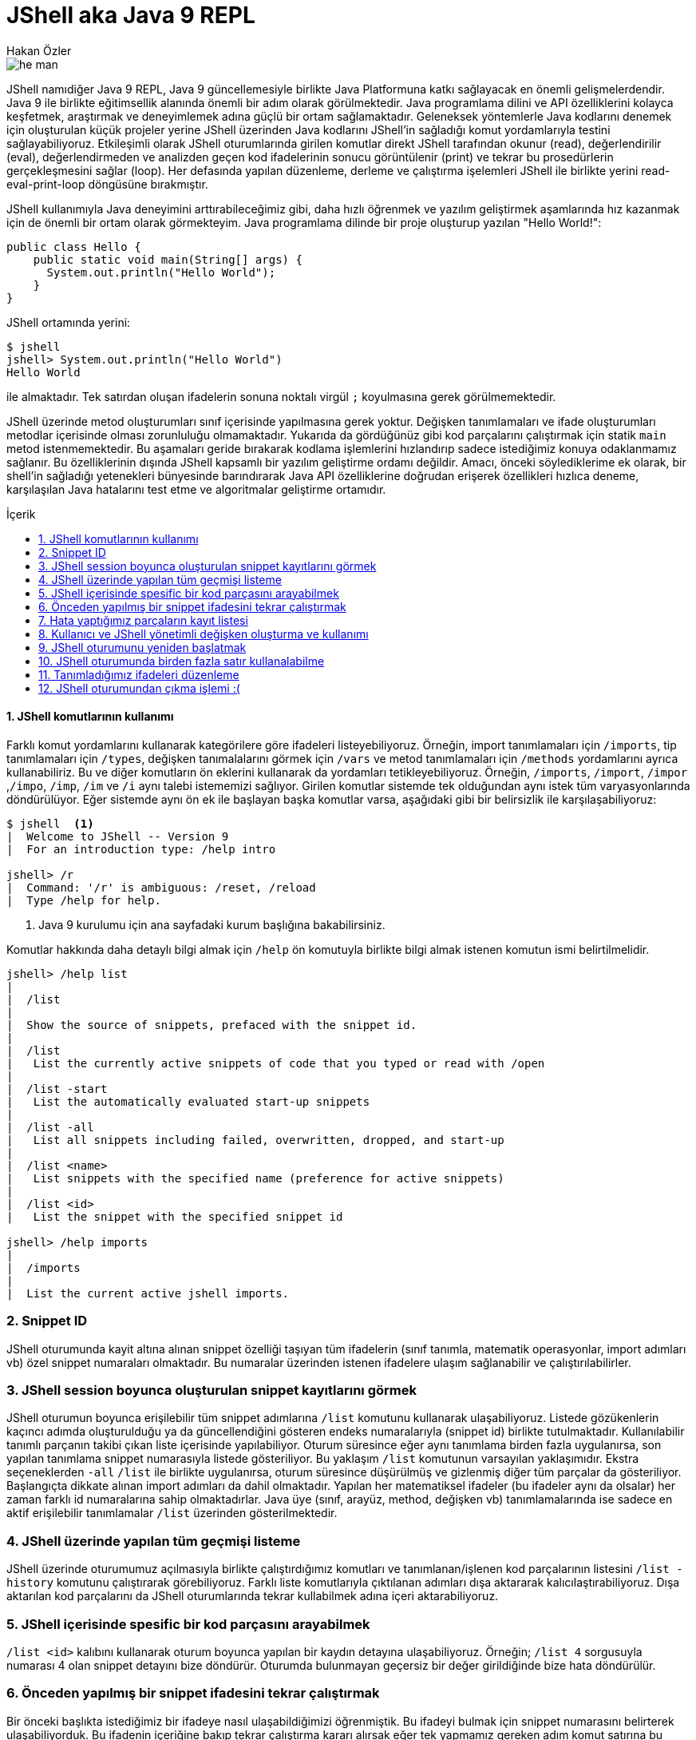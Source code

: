 # JShell aka Java 9 REPL
Hakan Özler
:experimental:
:toc: macro
:toc-title: İçerik

image::images/he-man.png[]

JShell namıdiğer Java 9 REPL, Java 9 güncellemesiyle birlikte Java Platformuna katkı sağlayacak en önemli gelişmelerdendir. Java 9 ile birlikte eğitimsellik alanında önemli bir adım olarak görülmektedir. Java programlama dilini ve API özelliklerini kolayca keşfetmek, araştırmak ve deneyimlemek adına güçlü bir ortam sağlamaktadır. Geleneksek yöntemlerle Java kodlarını denemek için oluşturulan küçük projeler yerine JShell üzerinden Java kodlarını JShell'in sağladığı komut yordamlarıyla testini sağlayabiliyoruz. Etkileşimli olarak JShell oturumlarında girilen komutlar direkt JShell tarafından okunur (read), değerlendirilir (eval), değerlendirmeden ve analizden geçen kod ifadelerinin sonucu görüntülenir (print) ve tekrar bu prosedürlerin gerçekleşmesini sağlar (loop). Her defasında yapılan düzenleme, derleme ve çalıştırma işelemleri JShell ile birlikte yerini read-eval-print-loop döngüsüne bırakmıştır.

JShell kullanımıyla Java deneyimini arttırabileceğimiz gibi, daha hızlı öğrenmek ve yazılım geliştirmek aşamlarında hız kazanmak için de önemli bir ortam olarak görmekteyim. Java programlama dilinde bir proje oluşturup yazılan "Hello World!":

[source,java]
----
public class Hello {
    public static void main(String[] args) {
      System.out.println("Hello World");
    }
}
----

JShell ortamında yerini:

----
$ jshell
jshell> System.out.println("Hello World")
Hello World

----

ile almaktadır. Tek satırdan oluşan ifadelerin sonuna noktalı virgül `;` koyulmasına gerek görülmemektedir. 

JShell üzerinde metod oluşturumları sınıf içerisinde yapılmasına gerek yoktur. Değişken tanımlamaları ve ifade oluşturumları metodlar içerisinde olması zorunluluğu olmamaktadır. Yukarıda da gördüğünüz gibi kod parçalarını çalıştırmak için statik `main` metod istenmemektedir. Bu aşamaları geride bırakarak kodlama işlemlerini hızlandırıp sadece istediğimiz konuya odaklanmamız sağlanır. Bu özelliklerinin dışında JShell kapsamlı bir yazılım geliştirme ordamı değildir. Amacı, önceki söylediklerime ek olarak, bir shell'in sağladığı yetenekleri bünyesinde barındırarak Java API özelliklerine doğrudan erişerek özellikleri hızlıca deneme, karşılaşılan Java hatalarını test etme ve algoritmalar geliştirme ortamıdır.    

toc::[]

#### {counter:index}. JShell komutlarının kullanımı

Farklı komut yordamlarını kullanarak kategörilere göre ifadeleri listeyebiliyoruz. Örneğin, import tanımlamaları için `/imports`, tip tanımlamaları için `/types`, değişken tanımalalarını görmek için `/vars` ve metod tanımlamaları için `/methods` yordamlarını ayrıca kullanabiliriz. Bu ve diğer komutların ön eklerini kullanarak da yordamları tetikleyebiliyoruz. Örneğin, `/imports`, `/import`, `/impor` ,`/impo`, `/imp`, `/im` ve `/i` aynı talebi istememizi sağlıyor. Girilen komutlar sistemde tek olduğundan aynı istek tüm varyasyonlarında döndürülüyor. Eğer sistemde aynı ön ek ile başlayan başka komutlar varsa, aşağıdaki gibi bir belirsizlik ile karşılaşabiliyoruz:

----
$ jshell  <1>
|  Welcome to JShell -- Version 9
|  For an introduction type: /help intro

jshell> /r
|  Command: '/r' is ambiguous: /reset, /reload
|  Type /help for help.
----  
1. Java 9 kurulumu için ana sayfadaki kurum başlığına bakabilirsiniz.

Komutlar hakkında daha detaylı bilgi almak için `/help` ön komutuyla birlikte bilgi almak istenen komutun ismi belirtilmelidir.

----
jshell> /help list
|
|  /list
|
|  Show the source of snippets, prefaced with the snippet id.
|
|  /list
|   List the currently active snippets of code that you typed or read with /open
|
|  /list -start
|   List the automatically evaluated start-up snippets
|
|  /list -all
|   List all snippets including failed, overwritten, dropped, and start-up
|
|  /list <name>
|   List snippets with the specified name (preference for active snippets)
|
|  /list <id>
|   List the snippet with the specified snippet id

jshell> /help imports
|
|  /imports
|
|  List the current active jshell imports.
---- 

### {counter:index}. Snippet ID

JShell oturumunda kayit altına alınan snippet özelliği taşıyan tüm ifadelerin (sınıf tanımla, matematik operasyonlar, import adımları vb) özel snippet numaraları olmaktadır. Bu numaralar üzerinden istenen ifadelere ulaşım sağlanabilir ve çalıştırılabilirler.

### {counter:index}. JShell session boyunca oluşturulan snippet kayıtlarını görmek

JShell oturumun boyunca erişilebilir tüm snippet adımlarına `/list` komutunu kullanarak ulaşabiliyoruz. Listede gözükenlerin kaçıncı adımda oluşturulduğu ya da güncellendiğini gösteren endeks numaralarıyla (snippet id) birlikte tutulmaktadır. Kullanılabilir tanımlı parçanın takibi çıkan liste içerisinde yapılabiliyor. Oturum süresince eğer aynı tanımlama birden fazla uygulanırsa, son yapılan tanımlama snippet numarasıyla listede gösteriliyor. Bu yaklaşım `/list` komutunun varsayılan yaklaşımıdır. Ekstra seçeneklerden `-all` `/list` ile birlikte uygulanırsa, oturum süresince düşürülmüş ve gizlenmiş diğer tüm parçalar da gösteriliyor. Başlangıçta dikkate alınan import adımları da dahil olmaktadır. Yapılan her matematiksel ifadeler (bu ifadeler aynı da olsalar) her zaman farklı id numaralarına sahip olmaktadırlar. Java üye (sınıf, arayüz, method, değişken vb) tanımlamalarında ise sadece en aktif erişilebilir tanımlamalar `/list` üzerinden gösterilmektedir.

### {counter:index}. JShell üzerinde yapılan tüm geçmişi listeme

JShell üzerinde oturumumuz açılmasıyla birlikte çalıştırdığımız komutları ve tanımlanan/işlenen kod parçalarının listesini `/list -history` komutunu çalıştırarak görebiliyoruz. Farklı liste komutlarıyla çıktılanan adımları dışa aktararak kalıcılaştırabiliyoruz. Dışa aktarılan kod parçalarını da JShell oturumlarında tekrar  kullabilmek adına içeri aktarabiliyoruz. 

### {counter:index}. JShell içerisinde spesific bir kod parçasını arayabilmek

`/list <id>` kalıbını kullanarak oturum boyunca yapılan bir kaydın detayına ulaşabiliyoruz. Örneğin; `/list 4` sorgusuyla numarası 4 olan snippet detayını bize döndürür. Oturumda bulunmayan geçersiz bir değer girildiğinde bize hata döndürülür.

### {counter:index}. Önceden yapılmış bir snippet ifadesini tekrar çalıştırmak

Bir önceki başlıkta istediğimiz bir ifadeye nasıl ulaşabildiğimizi öğrenmiştik. Bu ifadeyi bulmak için snippet numarasını belirterek ulaşabiliyorduk. Bu ifadenin içeriğine bakıp tekrar çalıştırma kararı alırsak eğer tek yapmamız gereken adım komut satırına bu ifadenin numarasını belirtip çalıştırmak olacaktır. Örneğin 4. snippeti tekrar çalıştırmak istersek, `/4` girerek çalıştırmalıyız. Bu yaklaşımı uygulamamız sonucunda `/list` akışında bir değişiklik gözlemlenmez. 

### {counter:index}. Hata yaptığımız parçaların kayıt listesi

Hata yapılan ifadeler başında "e" ön eki olan ve oturumda toplam hata sayısının bir fazlası gelecek şekilde değer eklenerek arka planda bir değişkene ayarlanıyor. Örneğin; değişkeni tanımlamadan bir sayıya eşitlediğimizde bunu, `degree = 50`, degree degiskenin tip değerinin bulunamadığı belirtilir ve bu eğer bizim oturumumuzda ilk hatamız olacak ise "e1" biçiminde bir değişkene atanır. Bu kaydı `/list -all` komutu üzerinden görebilirsiniz. 

### {counter:index}. Kullanıcı ve JShell yönetimli değişken oluşturma ve kullanımı

Dolaylı yolla ya da doğrudan oluşturulan değişkenlerin bazılarını başka değişkenler ile kullabiliyoruz. Örneğin, bu değişken bir Java değişkeni veya aritmatik ifade olabilir. Aşağıdaki örneklememizde, `world` isminde `String` değer taşıyan bir Java değişkeni ile farklı değişkenler oluşturabildiğimiz gibi aritmetik ifadenin değişkeni üzerinden farklı değişken kullanımlarını düzenleyebiliyoruz.   

----
jshell> String world = "world"  <1>
world ==> "world"

jshell> "hello" + world     <2>
$2 ==> "helloworld"

jshell>  world + $2         <3>
$3 ==> "worldhelloworld"

jshell>  world + "." 
$4 ==> "world."

jshell> String.join(" ", "hello", $4) <4>
$5 ==> "hello world."

jshell> $5 + $2
$6 ==> "hello world.helloworld"

jshell> 4 + 1      <5>
$7 ==> 5

jshell> 6 + $7
$2 ==> 11
----   
1. Kullanıcı tanımlı `String` tipinde `world` değişkeni oluşturuyoruz.
2. Başka bir `String` ifadeyi `world` değişkeniyle birleştirelim. Bu birleştirme ile JShell yönetimli değişken oluşturulması gerçekleşecek. İstenen değere ulaşmak için JShell `$2` üzerinden erişilebileceğini söylemektedir.
3. Kullanıcı tanımlı ve JShell tanımlı değişkenleri birleştiriyoruz.
4. Java 8 ile gelen `join` statik metodu kullanarak bu sefer birden fazla değeri birleştirme işlemi yapalım. Bu tanımlamalar için hep JShell yönetimli değişkenler oluşturulduğunu göreceksiniz.
5. Son olarak matematik işleminin de sonucunu ayrı bir değişken oluşturulup atandığını görmekteyiz.

### {counter:index}. JShell oturumunu yeniden başlatmak

Oturumu boyunca kayıt altına alınan tüm kod parçalarını sıfırlayarak yeni ve temiz bir oturum elde edebiliyoruz. `/reset` komutunu kullanılarak tüm snippet kayıtları silinir, başlangıçta rol oynayan adımlar tekrardan çalıştırılır ve JShell dışına çıkmadan ilk giriş sağladığımız duruma tekrar ulaşırız.  

----
jshell> /reset
----

### {counter:index}. JShell oturumunda birden fazla satır kullanalabilme

Eğer ifade tanımlamanızda parantez ya da süslü parantez kullanımı varsa ve aynı satırda açılıyor ama kapanmıyorsa, bir sonraki satıra geçildiğinde 3 nokta (...) ile ifadenin devamında yazılacaklar beklenecektir. Aşağıdaki örneğimizde `sum` isminde 2 parametreden oluşacak bir metod yazalım. Metodun parametrelerini ve aynı zamanda metod gövdesini  okunabilirlik açısından ayrı satırlarda girerek toplam 5 satırda metodu tanımlamış oluyoruz. 

----
jshell> int sum(
   ...> int firstNumber,
   ...> int secondNumber) {
   ...> return firstNumber + secondNumber;
   ...> }
|  created method sum(int,int)

jshell> 12  <1>
$10 ==> 12

jshell> 4
$11 ==> 4

jshell> System.out.print(sum($10,$11))
16
----
1. İfade olarak tek bir değer girişi yaparsak, JShell *yönetimli* özel değişken ismi oluşturulur ve bu değişken ismi üzerinden oturum süresince tekrar tekrar değer kullanılabilir.

### {counter:index}. Tanımladığımız ifadeleri düzenleme

Tek satırdan oluşan tanımlamaların tekrar düzenlenmesi komut satırı üzerinde problem olmamakta fakat birden fazla satırdan oluşan tanımlamaları tek satırda düzenlemek işkenceye dönebilir. JShell içerisinde gelen bir diğer komut sayesinde bir veya birden fazla satırdan oluşan ifadeleri düzenleyebiliyoruz. `/edit` komutu bu amaç için kullanılmaktadır. Bunun için bir snippet id numarası ya da ona referans gosterilen isimlendirme üzerinden ilgili parçayı belirtmemiz gerekiyor. Ayrıca son kayıt altına alınan tanımı da parametre girmeden `/edit` komutuyla güncelleyebiliyoruz. Eğer kendimiz farklı bir editor daha öncesinden belirlemediysek varsayılan olarak belirlenen editor üzerinden düzenleme imkanımız oluyor. JShell konfigürasyonunu nasıl değiştirebileceğimizi de alt bölümlerde ele alacağız. Gelin oluşturduğumuz `sum` metodunu düzenleyelim.

----
jshell> /edit sum <1>
---- 
1. isteği ilettiğimizde karşımıza metod tanımını gösteren aşağıdaki editor açılacak.

Editörde `sum` metodunun gövdesini biraz değiştirip ayrıca yeni bir metod eklemek isteyelim. Bu metodumuz da gene 2 parametreden oluşsun ve bize bu değerler ışığından maksimum olan sayıyı döndürsün. Aşağıdaki resim ile editörde yapmak istediklerimizi somut olarak görmekteyiz.

image::images/editor.png[]

Resimde dikkatinizi çekecek olan 3 buton bulunuyor. `Cancel` seçeneğini seçersek editördeki düzenlemelerimiz kalıcılaşmadan kaybolur.  `Accept` seçeneğini seçerek editördeki tanımlamaların analizi yapılıp istenenlerin çalıştırılması sağlanır. `Exit` seçeneği `Accept` ile aynı özelliği taşımaktadır, tek farklı, mevcut editörün kullanımı sonlanır. 

image::images/sumAndMax.png[]

Editörde güncellediğimiz `sum` metodu ve yeni oluşturduğumuz `max` metodunu onaylayalım ("Accept"). JShell konsolunda bir değişiklik olacak mı gözlemleyelim. Eğer sizde bu aşamaları yaıyorsanız aşağıdaki çıktıyı aldığımızı siz de göreceksiniz. Küçük bir tavsiye adına, ister editörde ister JShell konsolu üzerinde olun, satır başı yaparak ifadeleri yazmayı ihmal etmeyin. Bu yöntemle kod parçalarını daha kolay anlayıp güncelleyebilirsiniz. Örneğimizde `max` metodunda bunu uygulamaya çalıştım.  

----
|  modified method sum(int,int)
|  created method max(int,int)
----

Onayladığımızda `sum` metodunun güncellendiğini ve `max` metodunun oluşturulduğunu görmüş olduk.  Ayrıca çıkış yaparak son adımda değerlendirilen kodları `/list -all` ile inceleyebiliriz. Bu komut haricinde sadece tanımlı metodların imza tanımlamalarıyla listelemek için `/methods` komutunu kullanabiliyoruz.

----
jshell> /list -all
  ...
  ...
  17 : int sum(
       int firstNumber,
       int secondNumber) {
       int sum = firstNumber + secondNumber;
       return sum;
       }
  18 : int max(int firstNumber, int secondNumber) {
           int max = Math.max(firstNumber, secondNumber);
           return max;
       }

jshell> /methods
|    int sum(int,int)
|    int max(int,int)

jshell> max(2,6)
$4 ==> 6
----

### {counter:index}. JShell oturumundan çıkma işlemi :(

JShell oturumundan çıkmak için 2 farklı yol bulunmakta 

1. `/exit` ya da daha kısa haliyle aynı işlemi gören `/ex` komutuyla ya da
2. CTRL + C + D kısayolunu kullanılarak çıkış yapılabilir.

